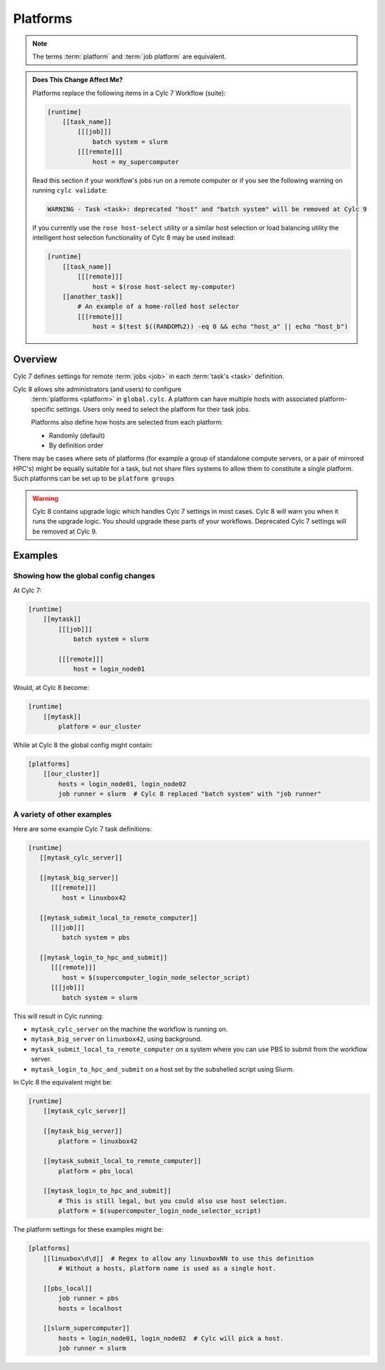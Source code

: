.. _MajorChangesPlatforms:

Platforms
=========

.. note::

   The terms :term:`platform` and :term:`job platform` are equivalent.


.. admonition:: Does This Change Affect Me?
   :class: tip

   Platforms replace the following items in a Cylc 7 Workflow (suite):

   .. code-block:: cylc

      [runtime]
          [[task_name]]
              [[[job]]]
                  batch system = slurm
              [[[remote]]]
                  host = my_supercomputer

   Read this section if your workflow's jobs run on a remote computer or if
   you see the following warning on running ``cylc validate``:

   .. code-block:: console

      WARNING - Task <task>: deprecated "host" and "batch system" will be removed at Cylc 9

   If you currently use the ``rose host-select`` utility or a similar host
   selection or load balancing utility the intelligent host selection
   functionality of Cylc 8 may be used instead:

   .. code-block:: cylc

      [runtime]
          [[task_name]]
              [[[remote]]]
                  host = $(rose host-select my-computer)
          [[another_task]]
              # An example of a home-rolled host selector
              [[[remote]]]
                  host = $(test $((RANDOM%2)) -eq 0 && echo "host_a" || echo "host_b")


Overview
--------

Cylc 7 defines settings for remote :term:`jobs <job>` in each
:term:`task's <task>` definition.

Cylc 8 allows site administrators (and users) to configure
  :term:`platforms <platform>` in ``global.cylc``. A platform can have
  multiple hosts with associated platform-specific settings. Users only need to
  select the platform for their task jobs.

  Platforms also define how hosts are selected from each platform:

  - Randomly (default)
  - By definition order

There may be cases where sets of platforms (for example a group of
standalone compute servers, or a pair of mirrored HPC's) might be equally
suitable for a task, but not share files systems to allow them to constitute
a single platform. Such platforms can be set up to be ``platform groups``

.. warning::

   Cylc 8 contains upgrade logic which handles Cylc 7
   settings in most cases. Cylc 8 will warn you when it runs
   the upgrade logic. You should upgrade these parts of your
   workflows. Deprecated Cylc 7 settings will be removed at Cylc 9.


Examples
--------

.. seealso::

   :cylc:conf:`global.cylc[platforms]` has a detailed explanation of how
   platforms and platform groups are defined.

Showing how the global config changes
^^^^^^^^^^^^^^^^^^^^^^^^^^^^^^^^^^^^^

At Cylc 7:

.. code-block:: cylc

   [runtime]
       [[mytask]]
           [[[job]]]
               batch system = slurm

           [[[remote]]]
               host = login_node01

Would, at Cylc 8 become:

.. code-block:: cylc

   [runtime]
       [[mytask]]
           platform = our_cluster

While at Cylc 8 the global config might contain:

.. code-block:: cylc

   [platforms]
       [[our_cluster]]
           hosts = login_node01, login_node02
           job runner = slurm  # Cylc 8 replaced "batch system" with "job runner"


A variety of other examples
^^^^^^^^^^^^^^^^^^^^^^^^^^^

Here are some example Cylc 7 task definitions:

.. code-block:: cylc

   [runtime]
      [[mytask_cylc_server]]

      [[mytask_big_server]]
         [[[remote]]]
            host = linuxbox42

      [[mytask_submit_local_to_remote_computer]]
         [[[job]]]
            batch system = pbs

      [[mytask_login_to_hpc_and_submit]]
         [[[remote]]]
            host = $(supercomputer_login_node_selector_script)
         [[[job]]]
            batch system = slurm


This will result in Cylc running:

- ``mytask_cylc_server`` on the machine the workflow is running on.
- ``mytask_big_server`` on ``linuxbox42``, using background.
- ``mytask_submit_local_to_remote_computer`` on a system where you can
  use PBS to submit from the workflow server.
- ``mytask_login_to_hpc_and_submit`` on a host set by the subshelled
  script using Slurm.

In Cylc 8 the equivalent might be:

.. code-block:: cylc

   [runtime]
       [[mytask_cylc_server]]

       [[mytask_big_server]]
           platform = linuxbox42

       [[mytask_submit_local_to_remote_computer]]
           platform = pbs_local

       [[mytask_login_to_hpc_and_submit]]
           # This is still legal, but you could also use host selection.
           platform = $(supercomputer_login_node_selector_script)

The platform settings for these examples might be:

.. code-block:: cylc

   [platforms]
       [[linuxbox\d\d]]  # Regex to allow any linuxboxNN to use this definition
           # Without a hosts, platform name is used as a single host.

       [[pbs_local]]
           job runner = pbs
           hosts = localhost

       [[slurm_supercomputer]]
           hosts = login_node01, login_node02  # Cylc will pick a host.
           job runner = slurm
